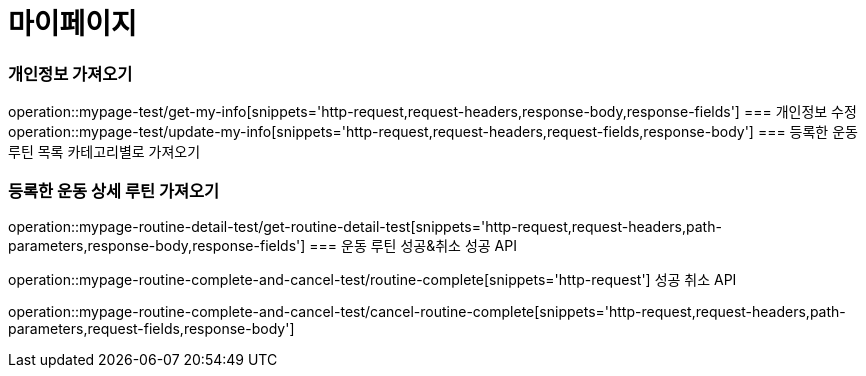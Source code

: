 = 마이페이지

=== 개인정보 가져오기
operation::mypage-test/get-my-info[snippets='http-request,request-headers,response-body,response-fields']
=== 개인정보 수정
operation::mypage-test/update-my-info[snippets='http-request,request-headers,request-fields,response-body']
=== 등록한 운동 루틴 목록 카테고리별로 가져오기

=== 등록한 운동 상세 루틴 가져오기
operation::mypage-routine-detail-test/get-routine-detail-test[snippets='http-request,request-headers,path-parameters,response-body,response-fields']
=== 운동 루틴 성공&취소
성공 API

operation::mypage-routine-complete-and-cancel-test/routine-complete[snippets='http-request']
성공 취소 API

operation::mypage-routine-complete-and-cancel-test/cancel-routine-complete[snippets='http-request,request-headers,path-parameters,request-fields,response-body']